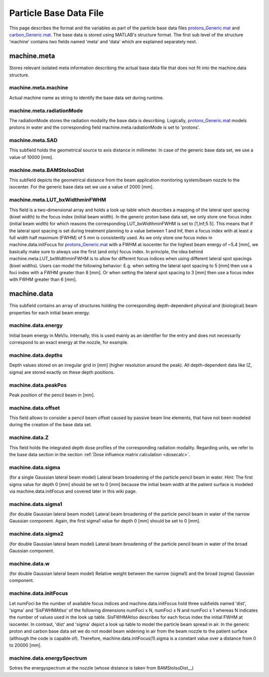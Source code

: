.. _basedata_particles:

========================
Particle Base Data File
========================

This page describes the format and the variables as part of the particle base data files `protons_Generic.mat <https://github.com/e0404/matRad/blob/master/basedata/protons_Generic.mat>`_ and `carbon_Generic.mat <https://github.com/e0404/matRad/blob/master/basedata/carbon_Generic.mat>`_. 
The base data is stored using MATLAB's structure format. 
The first sub level of the structure 'machine' contains two fields named 'meta' and 'data' which are explained separately next.

machine.meta
------------
Stores relevant isolated meta information describing the actual base data file that does not fit into the machine.data structure.

machine.meta.machine
^^^^^^^^^^^^^^^^^^^^
Actual machine name as string to identify the base data set during runtime.

machine.meta.radiationMode
^^^^^^^^^^^^^^^^^^^^^^^^^^
The radiationMode stores the radiation modality the base data is describing. Logically, `protons_Generic.mat <https://github.com/e0404/matRad/blob/master/basedata/protons_Generic.mat>`_ models protons in water and the corresponding field machine.meta.radiationMode is set to 'protons'.

machine.meta.SAD
^^^^^^^^^^^^^^^^
This subfield holds the geometrical source to axis distance in millimeter. In case of the generic base data set, we use a value of 10000 [mm].

.. _BAMStoIsoDist:
machine.meta.BAMStoIsoDist
^^^^^^^^^^^^^^^^^^^^^^^^^^
This subfield depicts the geometrical distance from the beam application monitoring system/beam nozzle to the isocenter. For the generic base data set we use a value of 2000 [mm].

machine.meta.LUT_bxWidthminFWHM
^^^^^^^^^^^^^^^^^^^^^^^^^^^^^^^
This field is a two-dimensional array and holds a look up table which describes a mapping of the lateral spot spacing (bixel width) to the focus index (initial beam width). In the generic proton base data set, we only store one focus index (initial beam width) for which reasons the corresponding LUT_bxWidthminFWHM is set to [1,Inf;5 5]. This means that if the lateral spot spacing is set during treatment planning to a value between 1 and Inf, then a focus index with at least a full width half maximum (FWHM) of 5 mm is consistently used. As we only store one focus index in machine.data.initFocus for `protons_Generic.mat <https://github.com/e0404/matRad/blob/master/basedata/protons_Generic.mat>`_ with a FWHM at isocenter for the highest beam energy of ~5.4 [mm], we basically make sure to always use the first (and only) focus index. In principle, the idea behind machine.meta.LUT_bxWidthminFWHM is to allow for different focus indices when using different lateral spot spacings (bixel widths). Users can model the following behavior: E.g. when setting the lateral spot spacing to 5 [mm] then use a foci index with a FWHM greater than 8 [mm]. Or when setting the lateral spot spacing to 3 [mm] then use a focus index with FWHM greater than 6 [mm].  

machine.data
------------
This subfield contains an array of structures holding the corresponding depth-dependent physical and (biological) beam properties for each initial beam energy.

machine.data.energy
^^^^^^^^^^^^^^^^^^^
Initial beam energy in MeV/u. Internally, this is used mainly as an identifier for the entry and does not necessarily correspond to an exact energy at the nozzle, for example.

machine.data.depths
^^^^^^^^^^^^^^^^^^^
Depth values stored on an irregular grid in [mm] (higher resolution around the peak). All depth-dependent data like (Z, sigma) are stored exactly on these depth positions.

machine.data.peakPos
^^^^^^^^^^^^^^^^^^^
Peak position of the pencil beam in [mm].

machine.data.offset
^^^^^^^^^^^^^^^^^^^
This field allows to consider a pencil beam offset caused by passive beam line elements, that have not been modeled during the creation of the base data set. 

machine.data.Z
^^^^^^^^^^^^^^
This field holds the integrated depth dose profiles of the corresponding radiation modality. Regarding units, we refer to the base data section in the section :ref:`Dose influence matrix calculation <dosecalc>`.

machine.data.sigma 
^^^^^^^^^^^^^^^^^^^
(for a single Gaussian lateral beam model) 
Lateral beam broadening of the particle pencil beam in water. Hint: The first sigma value for depth 0 [mm] should be set to 0 [mm] because the initial beam width at the patient surface is modeled via machine.data.initFocus and covered later in this wiki page.

machine.data.sigma1 
^^^^^^^^^^^^^^^^^^^
(for double Gaussian lateral beam model) 
Lateral beam broadening of the particle pencil beam in water of the narrow Gaussian component. Again, the first sigma1 value for depth 0 [mm] should be set to 0 [mm].

machine.data.sigma2 
^^^^^^^^^^^^^^^^^^^
(for double Gaussian lateral beam model) 
Lateral beam broadening of the particle pencil beam in water of the broad Gaussian component.

machine.data.w
^^^^^^^^^^^^^^ 
(for double Gaussian lateral beam model) 
Relative weight between the narrow (sigma1) and the broad (sigma) Gaussian component.

machine.data.initFocus
^^^^^^^^^^^^^^^^^^^^^^
Let numFoci be the number of available focus indices and machine.data.initFocus hold three subfields named 'dist', 'sigma' and 'SisFWHMAtIso' of the following dimensions numFoci x N, numFoci x N and numFoci x 1 whereas N indicates the number of values used in the look up table. SisFWHMAtIso describes for each focus index the initial FWHM at isocenter. In contrast, 'dist' and 'sigma' depict a look up table to model the particle beam spread in air. In the generic proton and carbon base data set we do not model beam widening in air from the beam nozzle to the patient surface (although the code is capable of). Therefore, machine.data.initFocus(1).sigma is a constant value over a distance from 0 to 20000 [mm].

machine.data.energySpectrum
^^^^^^^^^^^^^^^^^^^^^^^^^^^
Sotres the energyspectrum at the nozzle (whose distance is taken from BAMStoIsoDist__)